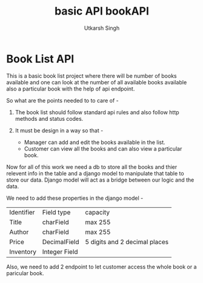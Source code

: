 
#+title: basic API bookAPI
#+author: Utkarsh Singh

* Book List API

This is a basic book list project where there will be number of books available and one can look at the number of all available books available also a particular book with the help of api endpoint.

So what are the points needed to to care of -

1. The book list should follow standard api rules and also follow http methods and status codes.
2. It must be design in a way so that -

   - Manager can add and edit the books available in the list.
   - Customer can view all the books and can also view a particular book.

Now for all of this work we need a db to store all the books and thier relevent info in the table and a django model to manipulate that table to store our data. Django model will act as a bridge between our logic and the data.

We need to add these properties in the django model -

| Identifier | Field type    | capacity                      |
| Title      | charField     | max 255                       |
| Author     | charField     | max 255                       |
| Price      | DecimalField  | 5 digits and 2 decimal places |
| Inventory  | Integer Field |                               |

Also, we need to add 2 endpoint to let customer access the whole book or a paricular book.


